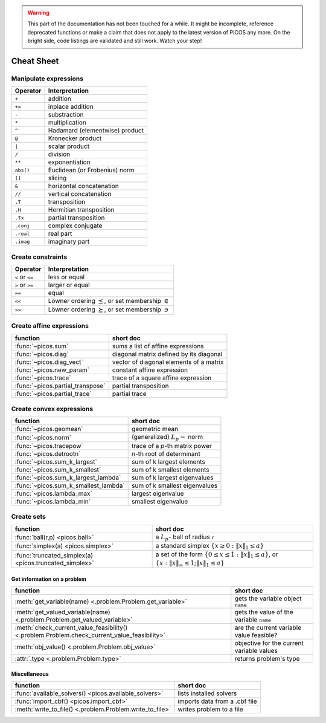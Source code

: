 .. warning::

    This part of the documentation has not been touched for a while. It might
    be incomplete, reference deprecated functions or make a claim that does not
    apply to the latest version of PICOS any more. On the bright side, code
    listings are validated and still work. Watch your step!


.. _cheatsheet:

Cheat Sheet
===========

Manipulate expressions
----------------------

+--------------+--------------------------------+
| **Operator** | **Interpretation**             |
+==============+================================+
|    ``+``     | addition                       |
+--------------+--------------------------------+
|    ``+=``    | inplace addition               |
+--------------+--------------------------------+
|    ``-``     | substraction                   |
+--------------+--------------------------------+
|    ``*``     | multiplication                 |
+--------------+--------------------------------+
|    ``^``     | Hadamard (elementwise) product |
+--------------+--------------------------------+
|    ``@``     | Kronecker product              |
+--------------+--------------------------------+
|    ``|``     | scalar product                 |
+--------------+--------------------------------+
|    ``/``     | division                       |
+--------------+--------------------------------+
|    ``**``    | exponentiation                 |
+--------------+--------------------------------+
|    ``abs()`` | Euclidean (or Frobenius) norm  |
+--------------+--------------------------------+
|    ``[]``    | slicing                        |
+--------------+--------------------------------+
|    ``&``     | horizontal concatenation       |
+--------------+--------------------------------+
|    ``//``    | vertical concatenation         |
+--------------+--------------------------------+
|    ``.T``    | transposition                  |
+--------------+--------------------------------+
|    ``.H``    | Hermitian transposition        |
+--------------+--------------------------------+
|    ``.Tx``   | partial transposition          |
+--------------+--------------------------------+
|    ``.conj`` | complex conjugate              |
+--------------+--------------------------------+
|    ``.real`` | real part                      |
+--------------+--------------------------------+
|    ``.imag`` | imaginary part                 |
+--------------+--------------------------------+

Create constraints
------------------

+-----------------+-----------------------------------+
| **Operator**    | **Interpretation**                |
+=================+===================================+
| ``<`` or ``<=`` | less or equal                     |
+-----------------+-----------------------------------+
| ``>`` or ``>=`` | larger or equal                   |
+-----------------+-----------------------------------+
| ``==``          | equal                             |
+-----------------+-----------------------------------+
| ``<<``          | Löwner ordering  :math:`\preceq`, |
|                 | or set membership  :math:`\in`    |
+-----------------+-----------------------------------+
| ``>>``          | Löwner ordering  :math:`\succeq`, |
|                 | or set membership   :math:`\ni`   |
+-----------------+-----------------------------------+

Create affine expressions
-------------------------

+---------------------------------+-------------------------------------------+
| **function**                    | **short doc**                             |
+=================================+===========================================+
|:func:`~picos.sum`               | sums a list of affine expressions         |
+---------------------------------+-------------------------------------------+
|:func:`~picos.diag`              | diagonal matrix defined by its diagonal   |
+---------------------------------+-------------------------------------------+
|:func:`~picos.diag_vect`         | vector of diagonal elements of a matrix   |
+---------------------------------+-------------------------------------------+
|:func:`~picos.new_param`         | constant affine expression                |
+---------------------------------+-------------------------------------------+
|:func:`~picos.trace`             | trace of a square affine expression       |
+---------------------------------+-------------------------------------------+
|:func:`~picos.partial_transpose` | partial transposition                     |
+---------------------------------+-------------------------------------------+
|:func:`~picos.partial_trace`     | partial trace                             |
+---------------------------------+-------------------------------------------+

Create convex expressions
-------------------------

+-------------------------------------+-----------------------------------------+
| **function**                        | **short doc**                           |
+=====================================+=========================================+
|:func:`~picos.geomean`               | geometric mean                          |
+-------------------------------------+-----------------------------------------+
|:func:`~picos.norm`                  | (generalized) :math:`L_p-` norm         |
+-------------------------------------+-----------------------------------------+
|:func:`~picos.tracepow`              | trace of a *p*-th matrix power          |
+-------------------------------------+-----------------------------------------+
|:func:`~picos.detrootn`              | *n*-th root of determinant              |
+-------------------------------------+-----------------------------------------+
|:func:`~picos.sum_k_largest`         | sum of k largest elements               |
+-------------------------------------+-----------------------------------------+
|:func:`~picos.sum_k_smallest`        | sum of k smallest elements              |
+-------------------------------------+-----------------------------------------+
|:func:`~picos.sum_k_largest_lambda`  | sum of k largest eigenvalues            |
+-------------------------------------+-----------------------------------------+
|:func:`~picos.sum_k_smallest_lambda` | sum of k smallest eigenvalues           |
+-------------------------------------+-----------------------------------------+
|:func:`~picos.lambda_max`            | largest eigenvalue                      |
+-------------------------------------+-----------------------------------------+
|:func:`~picos.lambda_min`            | smallest eigenvalue                     |
+-------------------------------------+-----------------------------------------+

Create sets
-----------

+-------------------------------------------------------+--------------------------------------------------------------------+
| **function**                                          | **short doc**                                                      |
+=======================================================+====================================================================+
|:func:`ball(r,p) <picos.ball>`                         | a :math:`L_p`- ball of radius ``r``                                |
+-------------------------------------------------------+--------------------------------------------------------------------+
|:func:`simplex(a) <picos.simplex>`                     | a standard simplex                                                 |
|                                                       | :math:`\{x\geq 0: \Vert x \Vert_1 \leq a \}`                       |
+-------------------------------------------------------+--------------------------------------------------------------------+
|:func:`truncated_simplex(a) <picos.truncated_simplex>` | a set of the form                                                  |
|                                                       | :math:`\{ 0\leq x\leq 1: \Vert x \Vert_1 \leq a\}`, or             |
|                                                       | :math:`\{x: \Vert x \Vert_\infty \leq 1; \Vert x \Vert_1 \leq a\}` |
+-------------------------------------------------------+--------------------------------------------------------------------+

Get information on a problem
~~~~~~~~~~~~~~~~~~~~~~~~~~~~

+--------------------------------------------------------------------------------------------+-------------------------------------------+
| **function**                                                                               | **short doc**                             |
+============================================================================================+===========================================+
|:meth:`get_variable(name) <.problem.Problem.get_variable>`                                  | gets the variable object ``name``         |
+--------------------------------------------------------------------------------------------+-------------------------------------------+
|:meth:`get_valued_variable(name) <.problem.Problem.get_valued_variable>`                    | gets the value of the variable ``name``   |
+--------------------------------------------------------------------------------------------+-------------------------------------------+
|:meth:`check_current_value_feasibility() <.problem.Problem.check_current_value_feasibility>`| are the current variable value feasible?  |
+--------------------------------------------------------------------------------------------+-------------------------------------------+
|:meth:`obj_value() <.problem.Problem.obj_value>`                                            | objective for the current variable values |
+--------------------------------------------------------------------------------------------+-------------------------------------------+
|:attr:`.type <.problem.Problem.type>`                                                       | returns problem's type                    |
+--------------------------------------------------------------------------------------------+-------------------------------------------+

Miscellaneous
~~~~~~~~~~~~~

+---------------------------------------------------------+-------------------------------------------+
| **function**                                            | **short doc**                             |
+=========================================================+===========================================+
|:func:`available_solvers() <picos.available_solvers>`    | lists installed solvers                   |
+---------------------------------------------------------+-------------------------------------------+
|:func:`import_cbf() <picos.import_cbf>`                  | imports data from a .cbf file             |
+---------------------------------------------------------+-------------------------------------------+
|:meth:`write_to_file() <.problem.Problem.write_to_file>` | writes problem to a file                  |
+---------------------------------------------------------+-------------------------------------------+

